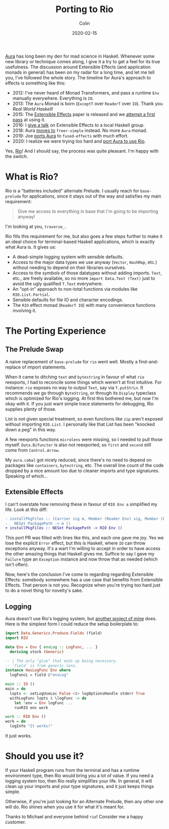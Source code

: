 #+TITLE: Porting to Rio
#+DATE: 2020-02-15
#+AUTHOR: Colin
#+HTML_HEAD: <link rel="stylesheet" type="text/css" href="../assets/org-theme.css"/>

[[https://github.com/fosskers/aura][Aura]] has long been my den for mad science in Haskell. Whenever some new library
or technique comes along, I give it a try to get a feel for its true usefulness.
The discussion around Extensible Effects (and application monads in general) has
been on my radar for a long time, and let me tell you, I've followed the whole
story. The timeline for Aura's approach to effects is something like this:

- 2012: I've never heard of Monad Transformers, and pass a runtime ~Env~
  manually everywhere. Everything is ~IO~.
- 2013: The ~Aura~ Monad is born (~ExceptT~ over ~ReaderT~ over ~IO~). Thank you
  /Real World Haskell/!
- 2015: The [[http://okmij.org/ftp/Haskell/extensible/exteff.pdf][Extensible Effects]] paper is released and we [[https://github.com/fosskers/aura/pull/379][attempt a first pass]] at using it.
- 2016: I [[https://www.meetup.com/Vancouver-Haskell-Unmeetup/events/229599314][give a talk]] on Extensible Effects to a local Haskell group.
- 2018: Aura [[https://github.com/fosskers/aura/pull/479][moves to]] ~freer-simple~ instead. No more ~Aura~ monad.
- 2019: Joe [[https://github.com/fosskers/aura/pull/524][ports Aura]] to ~fused-effects~ with much effort.
- 2020: I realize we were trying too hard and [[https://github.com/fosskers/aura/pull/535][port Aura to use Rio]].

Yes, [[http://hackage.haskell.org/package/rio][Rio]]! And I should say, the process was quite pleasant. I'm happy with the
switch.

* What is Rio?

Rio is a "batteries included" alternate Prelude. I usually reach for
~base-prelude~ for applications, since it stays out of the way and satisfies my
main requirement:

#+begin_quote
Give me access to everything in base that I'm going to be importing anyway!
#+end_quote

I'm looking at you, ~traverse_~.

Rio fills this requirement for me, but also goes a few steps further to make it
an ideal choice for terminal-based Haskell applications, which is exactly what
Aura is. It gives us:

- A dead-simple logging system with sensible defaults.
- Access to the major data types we use anyway (~Vector~, ~HashMap~, etc.)
  without needing to depend on their libraries ourselves.
- Access to the /symbols/ of those datatypes without adding imports. ~Text~,
  etc., are freely available, so no more ~import Data.Text (Text)~ just to avoid
  the ugly qualified ~T.Text~ everywhere.
- An "opt-in" approach to non-total functions via modules like ~RIO.List.Partial~.
- Sensible defaults for file IO and character encodings.
- The ~RIO~ effect monad (~ReaderT IO~) with many convenience functions involving it.

* The Porting Experience

** The Prelude Swap

A naive replacement of ~base-prelude~ for ~rio~ went well. Mostly a
find-and-replace of import statements.

When it came to ditching ~text~ and ~bytestring~ in favour of what ~rio~
reexports, I had to reconcile some things which weren't at first intuitive. For
instance: ~rio~ exposes no way to output ~Text~, say via ~T.putStrLn~. It
recommends we go through ~ByteString~, or through its ~Display~ typeclass which
is optimized for Rio's logging. At first this bothered me, but now I'm okay with
it. If you just want simple trace statements for debugging, Rio supplies plenty
of those.

List is not given special treatment, so even functions like ~zip~ aren't exposed
without importing ~RIO.List~. I personally like that List has been "knocked down
a peg" in this way.

A few reexports functions ~microlens~ were missing, so I needed to pull those
myself. ~Data.Bifunctor~ is also not reexported, so ~first~ and ~second~ still
come from ~Control.Arrow~.

My ~aura.cabal~ got nicely reduced, since there's no need to depend on packages
like ~containers~, ~bytestring~, etc. The overall line count of the code dropped
by a nice amount too due to cleaner imports and type signatures. Speaking of
which...

** Extensible Effects

I can't overstate how removing these in favour of ~RIO Env a~ simplified my
life. Look at this diff:

#+begin_src diff
  - installPkgFiles :: (Carrier sig m, Member (Reader Env) sig, Member (Error Failure) sig, Member (Lift IO) sig) =>
  -   NESet PackagePath -> m ()
  + installPkgFiles :: NESet PackagePath -> RIO Env ()
#+end_src

This port PR was filled with lines like this, and each one gave me joy. Yes we
lose the explicit ~Error~ effect, but this is Haskell, where ~IO~ can throw
exceptions anyway. It's a wart I'm willing to accept in order to have access the
other amazing things that Haskell gives me. Suffice to say I gave my ~Failure~
type an ~Exception~ instance and now throw that as needed (which isn't often).

Now, here's the conclusion I've come to regarding regarding Extensible Effects:
somebody somewhere has a use case that benefits from Extensible Effects. That
person is not you. Recognize when you're trying too hard just to do a novel
thing for novelty's sake.

** Logging

Aura doesn't use Rio's logging system, but [[https://github.com/kadena-io/chainweb-miner][another project of mine]] does. Here is
the simplest form I could reduce the setup boilerplate to:

#+begin_src haskell
  import Data.Generics.Produce.Fields (field)
  import RIO

  data Env = Env { envLog :: LogFunc, ... }
    deriving stock (Generic)

  -- | The only "glue" that ends up being necessary.
  -- `field` is from generic-lens.
  instance HasLogFunc Env where
    logFuncL = field @"envLog"

  main :: IO ()
  main = do
    lopts <- setLogUseLoc False <$> logOptionsHandle stderr True
    withLogFunc lopts $ \logFunc -> do
      let !env = Env logFunc ...
      runRIO env work

  work :: RIO Env ()
  work = do
    logInfo "It works!"
#+end_src

It just works.

* Should you use it?

If your Haskell program runs from the terminal and has a runtime environment
type, then Rio would bring you a lot of value. If you need a logging system too,
then Rio really simplifies your life. In general, it will clean up your imports
and your type signatures, and it just keeps things simple.

Otherwise, if you're just looking for an Alternate Prelude, then any other one
will do. Rio shines when you use it for what it's meant for.

Thanks to Michael and everyone behind ~rio~! Consider me a happy customer.
